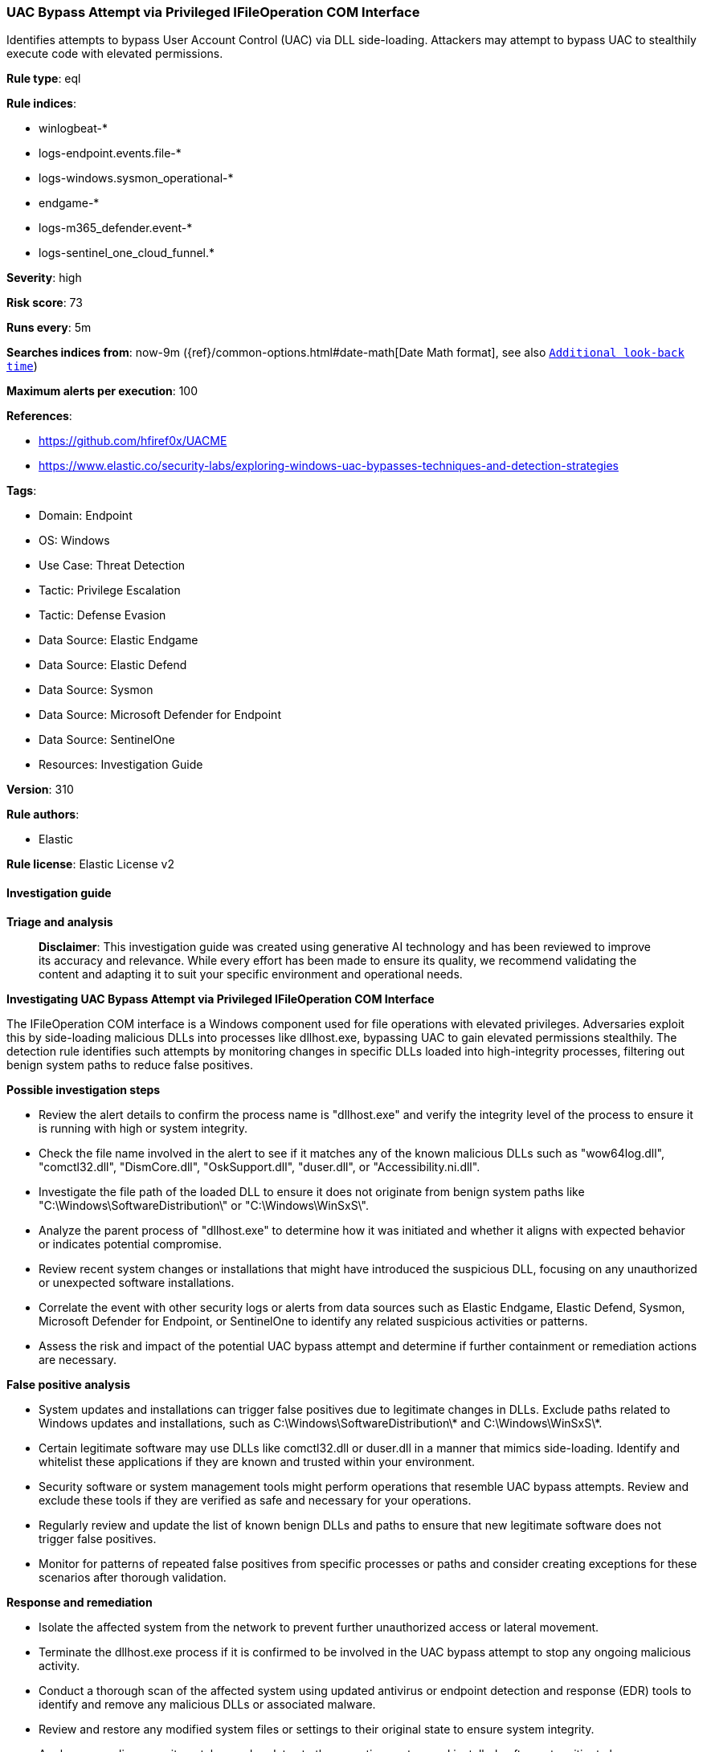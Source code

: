 [[prebuilt-rule-8-14-21-uac-bypass-attempt-via-privileged-ifileoperation-com-interface]]
=== UAC Bypass Attempt via Privileged IFileOperation COM Interface

Identifies attempts to bypass User Account Control (UAC) via DLL side-loading. Attackers may attempt to bypass UAC to stealthily execute code with elevated permissions.

*Rule type*: eql

*Rule indices*: 

* winlogbeat-*
* logs-endpoint.events.file-*
* logs-windows.sysmon_operational-*
* endgame-*
* logs-m365_defender.event-*
* logs-sentinel_one_cloud_funnel.*

*Severity*: high

*Risk score*: 73

*Runs every*: 5m

*Searches indices from*: now-9m ({ref}/common-options.html#date-math[Date Math format], see also <<rule-schedule, `Additional look-back time`>>)

*Maximum alerts per execution*: 100

*References*: 

* https://github.com/hfiref0x/UACME
* https://www.elastic.co/security-labs/exploring-windows-uac-bypasses-techniques-and-detection-strategies

*Tags*: 

* Domain: Endpoint
* OS: Windows
* Use Case: Threat Detection
* Tactic: Privilege Escalation
* Tactic: Defense Evasion
* Data Source: Elastic Endgame
* Data Source: Elastic Defend
* Data Source: Sysmon
* Data Source: Microsoft Defender for Endpoint
* Data Source: SentinelOne
* Resources: Investigation Guide

*Version*: 310

*Rule authors*: 

* Elastic

*Rule license*: Elastic License v2


==== Investigation guide



*Triage and analysis*


> **Disclaimer**:
> This investigation guide was created using generative AI technology and has been reviewed to improve its accuracy and relevance. While every effort has been made to ensure its quality, we recommend validating the content and adapting it to suit your specific environment and operational needs.


*Investigating UAC Bypass Attempt via Privileged IFileOperation COM Interface*


The IFileOperation COM interface is a Windows component used for file operations with elevated privileges. Adversaries exploit this by side-loading malicious DLLs into processes like dllhost.exe, bypassing UAC to gain elevated permissions stealthily. The detection rule identifies such attempts by monitoring changes in specific DLLs loaded into high-integrity processes, filtering out benign system paths to reduce false positives.


*Possible investigation steps*


- Review the alert details to confirm the process name is "dllhost.exe" and verify the integrity level of the process to ensure it is running with high or system integrity.
- Check the file name involved in the alert to see if it matches any of the known malicious DLLs such as "wow64log.dll", "comctl32.dll", "DismCore.dll", "OskSupport.dll", "duser.dll", or "Accessibility.ni.dll".
- Investigate the file path of the loaded DLL to ensure it does not originate from benign system paths like "C:\Windows\SoftwareDistribution\" or "C:\Windows\WinSxS\".
- Analyze the parent process of "dllhost.exe" to determine how it was initiated and whether it aligns with expected behavior or indicates potential compromise.
- Review recent system changes or installations that might have introduced the suspicious DLL, focusing on any unauthorized or unexpected software installations.
- Correlate the event with other security logs or alerts from data sources such as Elastic Endgame, Elastic Defend, Sysmon, Microsoft Defender for Endpoint, or SentinelOne to identify any related suspicious activities or patterns.
- Assess the risk and impact of the potential UAC bypass attempt and determine if further containment or remediation actions are necessary.


*False positive analysis*


- System updates and installations can trigger false positives due to legitimate changes in DLLs. Exclude paths related to Windows updates and installations, such as C:\Windows\SoftwareDistribution\* and C:\Windows\WinSxS\*.
- Certain legitimate software may use DLLs like comctl32.dll or duser.dll in a manner that mimics side-loading. Identify and whitelist these applications if they are known and trusted within your environment.
- Security software or system management tools might perform operations that resemble UAC bypass attempts. Review and exclude these tools if they are verified as safe and necessary for your operations.
- Regularly review and update the list of known benign DLLs and paths to ensure that new legitimate software does not trigger false positives.
- Monitor for patterns of repeated false positives from specific processes or paths and consider creating exceptions for these scenarios after thorough validation.


*Response and remediation*


- Isolate the affected system from the network to prevent further unauthorized access or lateral movement.
- Terminate the dllhost.exe process if it is confirmed to be involved in the UAC bypass attempt to stop any ongoing malicious activity.
- Conduct a thorough scan of the affected system using updated antivirus or endpoint detection and response (EDR) tools to identify and remove any malicious DLLs or associated malware.
- Review and restore any modified system files or settings to their original state to ensure system integrity.
- Apply any pending security patches and updates to the operating system and installed software to mitigate known vulnerabilities.
- Monitor the network for any signs of similar activity or attempts to exploit the IFileOperation COM interface on other systems.
- Escalate the incident to the security operations center (SOC) or incident response team for further investigation and to determine if additional systems are affected.

==== Rule query


[source, js]
----------------------------------
file where host.os.type == "windows" and event.type : "change" and process.name : "dllhost.exe" and
  /* Known modules names side loaded into process running with high or system integrity level for UAC Bypass, update here for new modules */
  file.name : ("wow64log.dll", "comctl32.dll", "DismCore.dll", "OskSupport.dll", "duser.dll", "Accessibility.ni.dll") and
  /* has no impact on rule logic just to avoid OS install related FPs */
  not file.path : ("C:\\Windows\\SoftwareDistribution\\*", "C:\\Windows\\WinSxS\\*")

----------------------------------

*Framework*: MITRE ATT&CK^TM^

* Tactic:
** Name: Privilege Escalation
** ID: TA0004
** Reference URL: https://attack.mitre.org/tactics/TA0004/
* Technique:
** Name: Abuse Elevation Control Mechanism
** ID: T1548
** Reference URL: https://attack.mitre.org/techniques/T1548/
* Sub-technique:
** Name: Bypass User Account Control
** ID: T1548.002
** Reference URL: https://attack.mitre.org/techniques/T1548/002/
* Tactic:
** Name: Defense Evasion
** ID: TA0005
** Reference URL: https://attack.mitre.org/tactics/TA0005/
* Technique:
** Name: Abuse Elevation Control Mechanism
** ID: T1548
** Reference URL: https://attack.mitre.org/techniques/T1548/
* Sub-technique:
** Name: Bypass User Account Control
** ID: T1548.002
** Reference URL: https://attack.mitre.org/techniques/T1548/002/
* Technique:
** Name: Hijack Execution Flow
** ID: T1574
** Reference URL: https://attack.mitre.org/techniques/T1574/
* Sub-technique:
** Name: DLL Side-Loading
** ID: T1574.002
** Reference URL: https://attack.mitre.org/techniques/T1574/002/

